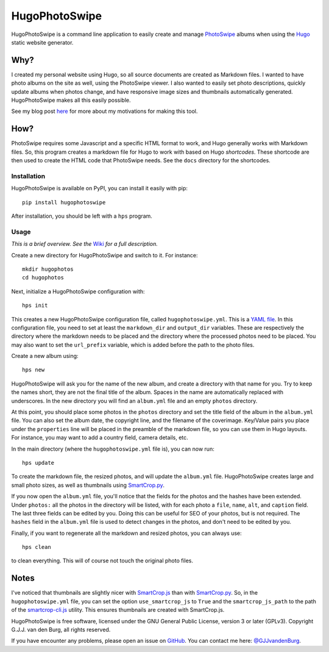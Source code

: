 ==============
HugoPhotoSwipe
==============

HugoPhotoSwipe is a command line application to easily create and manage 
`PhotoSwipe <http://photoswipe.com/>`_ albums when using the `Hugo 
<https://gohugo.io/>`_ static website generator.

Why?
====

I created my personal website using Hugo, so all source documents are created 
as Markdown files. I wanted to have photo albums on the site as well, using 
the PhotoSwipe viewer. I also wanted to easily set photo descriptions, quickly 
update albums when photos change, and have responsive image sizes and 
thumbnails automatically generated. HugoPhotoSwipe makes all this easily 
possible.

See my blog post `here <https://gertjanvandenburg.com/blog/hugophotoswipe/>`_ 
for more about my motivations for making this tool.

How?
====

PhotoSwipe requires some Javascript and a specific HTML format to work, and 
Hugo generally works with Markdown files. So, this program creates a markdown 
file for Hugo to work with based on Hugo *shortcodes*. These shortcode are 
then used to create the HTML code that PhotoSwipe needs. See the ``docs`` 
directory for the shortcodes.

Installation
------------

HugoPhotoSwipe is available on PyPI, you can install it easily with pip::

    pip install hugophotoswipe

After installation, you should be left with a ``hps`` program.

Usage
-----

*This is a brief overview. See the* `Wiki 
<https://github.com/GjjvdBurg/HugoPhotoSwipe/wiki>`_ *for a full description.*

Create a new directory for HugoPhotoSwipe and switch to it. For instance::

    mkdir hugophotos
    cd hugophotos

Next, initialize a HugoPhotoSwipe configuration with::

    hps init

This creates a new HugoPhotoSwipe configuration file, called 
``hugophotoswipe.yml``. This is a `YAML file 
<https://en.wikipedia.org/wiki/YAML>`_.  In this configuration file, you need 
to set at least the ``markdown_dir`` and ``output_dir`` variables.  These are 
respectively the directory where the markdown needs to be placed and the 
directory where the processed photos need to be placed. You may also want to 
set the ``url_prefix`` variable, which is added before the path to the photo 
files.

Create a new album using::

    hps new

HugoPhotoSwipe will ask you for the name of the new album, and create a 
directory with that name for you. Try to keep the names short, they are not 
the final title of the album. Spaces in the name are automatically replaced 
with underscores. In the new directory you will find an ``album.yml`` file and 
an empty ``photos`` directory.

At this point, you should place some photos in the ``photos`` directory and 
set the title field of the album in the ``album.yml`` file. You can also set 
the album date, the copyright line, and the filename of the coverimage.  
Key/Value pairs you place under the ``properties`` line will be placed in the 
preamble of the markdown file, so you can use them in Hugo layouts. For 
instance, you may want to add a country field, camera details, etc.

In the main directory (where the ``hugophotoswipe.yml`` file is), you can now 
run::

    hps update

To create the markdown file, the resized photos, and will update the 
``album.yml`` file.  HugoPhotoSwipe creates large and small photo sizes, as 
well as thumbnails using `SmartCrop.py 
<https://github.com/hhatto/smartcrop.py>`_. 

If you now open the ``album.yml`` file, you'll notice that the fields for the 
photos and the hashes have been extended. Under ``photos:`` all the photos in 
the directory will be listed, with for each photo a ``file``, ``name``, 
``alt``, and ``caption`` field. The last three fields can be edited by you.  
Doing this can be useful for SEO of your photos, but is not required. The 
``hashes`` field in the ``album.yml`` file is used to detect changes in the 
photos, and don't need to be edited by you.

Finally, if you want to regenerate all the markdown and resized photos, you 
can always use::

    hps clean

to clean everything. This will of course not touch the original photo files.

Notes
=====

I've noticed that thumbnails are slightly nicer with `SmartCrop.js 
<https://github.com/jwagner/smartcrop.js>`_ than with `SmartCrop.py 
<https://github.com/hhatto/smartcrop.py>`_. So, in the ``hugophotoswipe.yml`` 
file, you can set the option ``use_smartcrop_js`` to ``True`` and the 
``smartcrop_js_path`` to the path of the `smartcrop-cli.js 
<https://github.com/jwagner/smartcrop-cli>`_ utility. This ensures thumbnails 
are created with SmartCrop.js.

HugoPhotoSwipe is free software, licensed under the GNU General Public 
License, version 3 or later (GPLv3). Copyright G.J.J. van den Burg, all rights 
reserved. 

If you have encounter any problems, please open an issue on `GitHub 
<https://github.com/GjjvdBurg/HugoPhotoSwipe>`_.  You can contact me here: 
`@GJJvandenBurg <https://twitter.com/GJJvandenBurg>`_.

